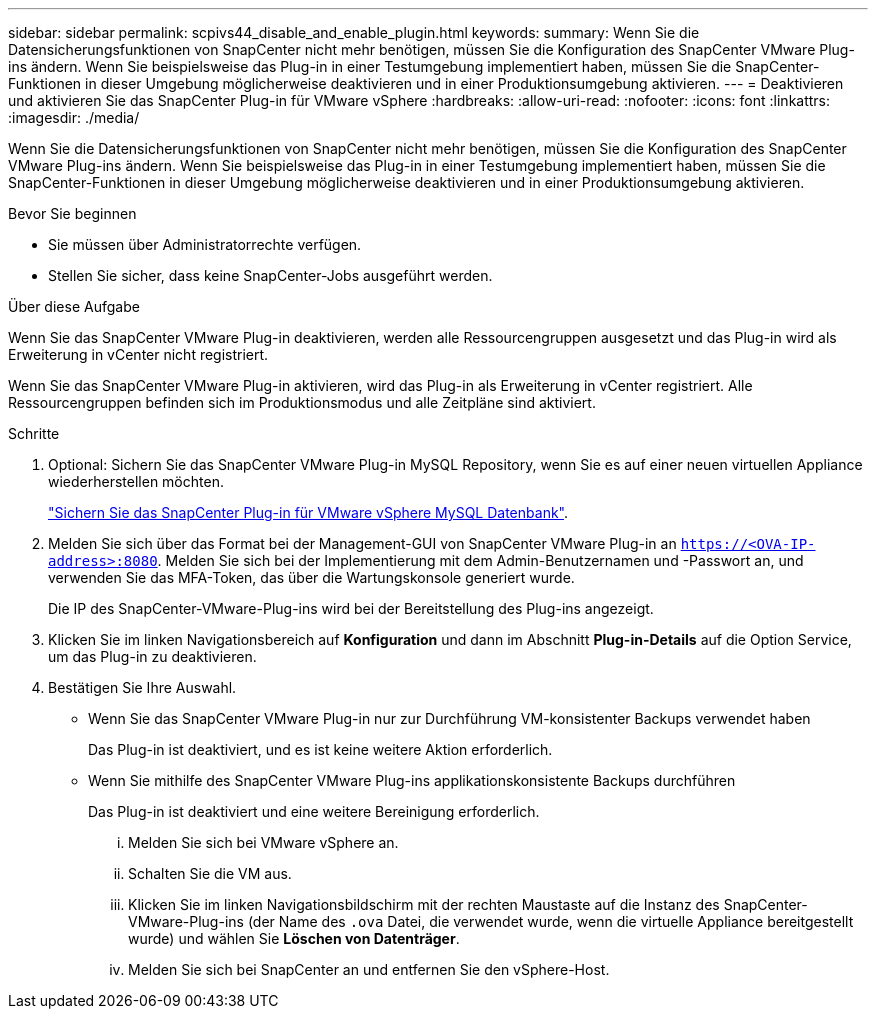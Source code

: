 ---
sidebar: sidebar 
permalink: scpivs44_disable_and_enable_plugin.html 
keywords:  
summary: Wenn Sie die Datensicherungsfunktionen von SnapCenter nicht mehr benötigen, müssen Sie die Konfiguration des SnapCenter VMware Plug-ins ändern. Wenn Sie beispielsweise das Plug-in in einer Testumgebung implementiert haben, müssen Sie die SnapCenter-Funktionen in dieser Umgebung möglicherweise deaktivieren und in einer Produktionsumgebung aktivieren. 
---
= Deaktivieren und aktivieren Sie das SnapCenter Plug-in für VMware vSphere
:hardbreaks:
:allow-uri-read: 
:nofooter: 
:icons: font
:linkattrs: 
:imagesdir: ./media/


[role="lead"]
Wenn Sie die Datensicherungsfunktionen von SnapCenter nicht mehr benötigen, müssen Sie die Konfiguration des SnapCenter VMware Plug-ins ändern. Wenn Sie beispielsweise das Plug-in in einer Testumgebung implementiert haben, müssen Sie die SnapCenter-Funktionen in dieser Umgebung möglicherweise deaktivieren und in einer Produktionsumgebung aktivieren.

.Bevor Sie beginnen
* Sie müssen über Administratorrechte verfügen.
* Stellen Sie sicher, dass keine SnapCenter-Jobs ausgeführt werden.


.Über diese Aufgabe
Wenn Sie das SnapCenter VMware Plug-in deaktivieren, werden alle Ressourcengruppen ausgesetzt und das Plug-in wird als Erweiterung in vCenter nicht registriert.

Wenn Sie das SnapCenter VMware Plug-in aktivieren, wird das Plug-in als Erweiterung in vCenter registriert. Alle Ressourcengruppen befinden sich im Produktionsmodus und alle Zeitpläne sind aktiviert.

.Schritte
. Optional: Sichern Sie das SnapCenter VMware Plug-in MySQL Repository, wenn Sie es auf einer neuen virtuellen Appliance wiederherstellen möchten.
+
link:scpivs44_back_up_the_snapcenter_plug-in_for_vmware_vsphere_mysql_database.html["Sichern Sie das SnapCenter Plug-in für VMware vSphere MySQL Datenbank"].

. Melden Sie sich über das Format bei der Management-GUI von SnapCenter VMware Plug-in an `https://<OVA-IP-address>:8080`. Melden Sie sich bei der Implementierung mit dem Admin-Benutzernamen und -Passwort an, und verwenden Sie das MFA-Token, das über die Wartungskonsole generiert wurde.
+
Die IP des SnapCenter-VMware-Plug-ins wird bei der Bereitstellung des Plug-ins angezeigt.

. Klicken Sie im linken Navigationsbereich auf *Konfiguration* und dann im Abschnitt *Plug-in-Details* auf die Option Service, um das Plug-in zu deaktivieren.
. Bestätigen Sie Ihre Auswahl.
+
** Wenn Sie das SnapCenter VMware Plug-in nur zur Durchführung VM-konsistenter Backups verwendet haben
+
Das Plug-in ist deaktiviert, und es ist keine weitere Aktion erforderlich.

** Wenn Sie mithilfe des SnapCenter VMware Plug-ins applikationskonsistente Backups durchführen
+
Das Plug-in ist deaktiviert und eine weitere Bereinigung erforderlich.

+
... Melden Sie sich bei VMware vSphere an.
... Schalten Sie die VM aus.
... Klicken Sie im linken Navigationsbildschirm mit der rechten Maustaste auf die Instanz des SnapCenter-VMware-Plug-ins (der Name des `.ova` Datei, die verwendet wurde, wenn die virtuelle Appliance bereitgestellt wurde) und wählen Sie *Löschen von Datenträger*.
... Melden Sie sich bei SnapCenter an und entfernen Sie den vSphere-Host.





